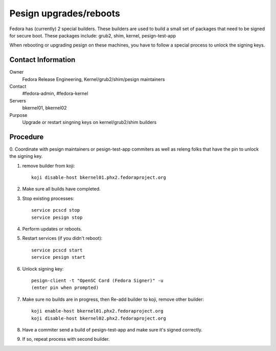 .. title: Pesign Upgrades and Reboots
.. slug: infra-pesign-maintenance 
.. date: 2013-05-29
.. taxonomy: Contributors/Infrastructure

=======================
Pesign upgrades/reboots
=======================

Fedora has (currently) 2 special builders. These builders are used to 
build a small set of packages that need to be signed for secure boot. 
These packages include: grub2, shim, kernel, pesign-test-app

When rebooting or upgrading pesign on these machines, you have to 
follow a special process to unlock the signing keys. 

Contact Information
===================

Owner
  Fedora Release Engineering, Kernel/grub2/shim/pesign maintainers
Contact
  #fedora-admin, #fedora-kernel
Servers
  bkernel01, bkernel02
Purpose
  Upgrade or restart singning keys on kernel/grub2/shim builders

Procedure
===========

0. Coordinate with pesign maintainers or pesign-test-app commiters as well
as releng folks that have the pin to unlock the signing key. 

1. remove builder from koji::

    koji disable-host bkernel01.phx2.fedoraproject.org

2. Make sure all builds have completed. 

3. Stop existing processes::

    service pcscd stop
    service pesign stop

4. Perform updates or reboots. 

5. Restart services (if you didn't reboot)::

    service pcscd start
    service pesign start

6. Unlock signing key::

    pesign-client -t "OpenSC Card (Fedora Signer)" -u
    (enter pin when prompted)

7. Make sure no builds are in progress, then Re-add builder to koji, remove other builder::

    koji enable-host bkernel01.phx2.fedoraproject.org
    koji disable-host bkernel02.phx2.fedoraproject.org

8. Have a commiter send a build of pesign-test-app and make sure it's signed correctly. 

9. If so, repeat process with second builder. 

